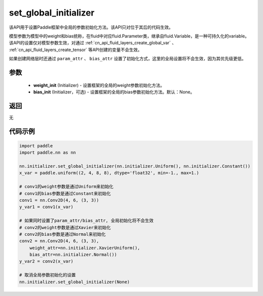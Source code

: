 .. _cn_api_nn_initializer_set_global_initializer:

set_global_initializer
-------------------------------

.. py:function:: paddle.nn.initializer.set_global_initializer(weight_init, bias_init=None)

该API用于设置Paddle框架中全局的参数初始化方法。该API只对位于其后的代码生效。

模型参数为模型中的weight和bias统称，在fluid中对应fluid.Parameter类，继承自fluid.Variable，是一种可持久化的variable。
该API的设置仅对模型参数生效，对通过 :ref:`cn_api_fluid_layers_create_global_var` 、 :ref:`cn_api_fluid_layers_create_tensor` 等API创建的变量不会生效。

如果创建网络层时还通过 ``param_attr`` 、 ``bias_attr`` 设置了初始化方式，这里的全局设置将不会生效，因为其优先级更低。

参数
::::::::::::

    - **weight_init** (Initializer) - 设置框架的全局的weight参数初始化方法。
    - **bias_init** (Initializer，可选) - 设置框架的全局的bias参数初始化方法。默认：None。

返回
::::::::::::
无

代码示例
::::::::::::

.. code-block:: python

    import paddle
    import paddle.nn as nn

    nn.initializer.set_global_initializer(nn.initializer.Uniform(), nn.initializer.Constant())
    x_var = paddle.uniform((2, 4, 8, 8), dtype='float32', min=-1., max=1.)

    # conv1的weight参数是通过Uniform来初始化
    # conv1的bias参数是通过Constant来初始化
    conv1 = nn.Conv2D(4, 6, (3, 3))
    y_var1 = conv1(x_var)

    # 如果同时设置了param_attr/bias_attr, 全局初始化将不会生效
    # conv2的weight参数是通过Xavier来初始化
    # conv2的bias参数是通过Normal来初始化
    conv2 = nn.Conv2D(4, 6, (3, 3), 
        weight_attr=nn.initializer.XavierUniform(),
        bias_attr=nn.initializer.Normal())
    y_var2 = conv2(x_var)
    
    # 取消全局参数初始化的设置
    nn.initializer.set_global_initializer(None)